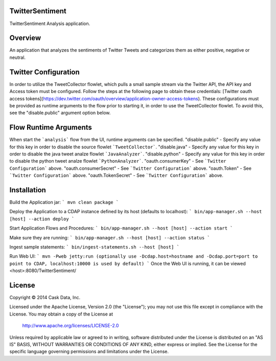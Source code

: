 TwitterSentiment
=================
TwitterSentiment Analysis application.

Overview
========
An application that analyzes the sentiments of Twitter Tweets and categorizes them as either positive, negative or neutral.

Twitter Configuration
=====================
In order to utilize the TweetCollector flowlet, which pulls a small sample stream via the Twitter API, the API key and Access token must be configured.
Follow the steps at the following page to obtain these credentials: [Twitter oauth access tokens](https://dev.twitter.com/oauth/overview/application-owner-access-tokens).
These configurations must be provided as runtime arguments to the flow prior to starting it, in order to use the TweetCollector flowlet. To avoid this, see the "disable.public" argument option below.

Flow Runtime Arguments
======================
When start the ```analysis``` flow from the UI, runtime arguments can be specified.
"disable.public" - Specify any value for this key in order to disable the source flowlet ```TweetCollector```.
"disable.java" - Specify any value for this key in order to disable the java tweet analze flowlet ```JavaAnalyzer```.
"disable.python" - Specify any value for this key in order to disable the python tweet analze flowlet ```PythonAnalyzer```.
"oauth.consumerKey" - See ```Twitter Configuration``` above.
"oauth.consumerSecret" - See ```Twitter Configuration``` above.
"oauth.Token" - See ```Twitter Configuration``` above.
"oauth.TokenSecret" - See ```Twitter Configuration``` above.

Installation
============

Build the Application jar:
```
mvn clean package
```

Deploy the Application to a CDAP instance defined by its host (defaults to localhost):
```
bin/app-manager.sh --host [host] --action deploy
```

Start Application Flows and Procedures:
```
bin/app-manager.sh --host [host] --action start
```

Make sure they are running:
```
bin/app-manager.sh --host [host] --action status
```

Ingest sample statements:
```
bin/ingest-statements.sh --host [host]
```

Run Web UI:
```
mvn -Pweb jetty:run (optionally use -Dcdap.host=hostname and -Dcdap.port=port to point to CDAP, localhost:10000 is used by default)
```
Once the Web UI is running, it can be viewed <host>:8080/TwitterSentiment/



License
=======

Copyright © 2014 Cask Data, Inc.

Licensed under the Apache License, Version 2.0 (the "License"); you may not use this file except in compliance with the License. You may obtain a copy of the License at

  http://www.apache.org/licenses/LICENSE-2.0

Unless required by applicable law or agreed to in writing, software distributed under the License is distributed on an "AS IS" BASIS, WITHOUT WARRANTIES OR CONDITIONS OF ANY KIND, either express or implied. See the License for the specific language governing permissions and limitations under the License.
